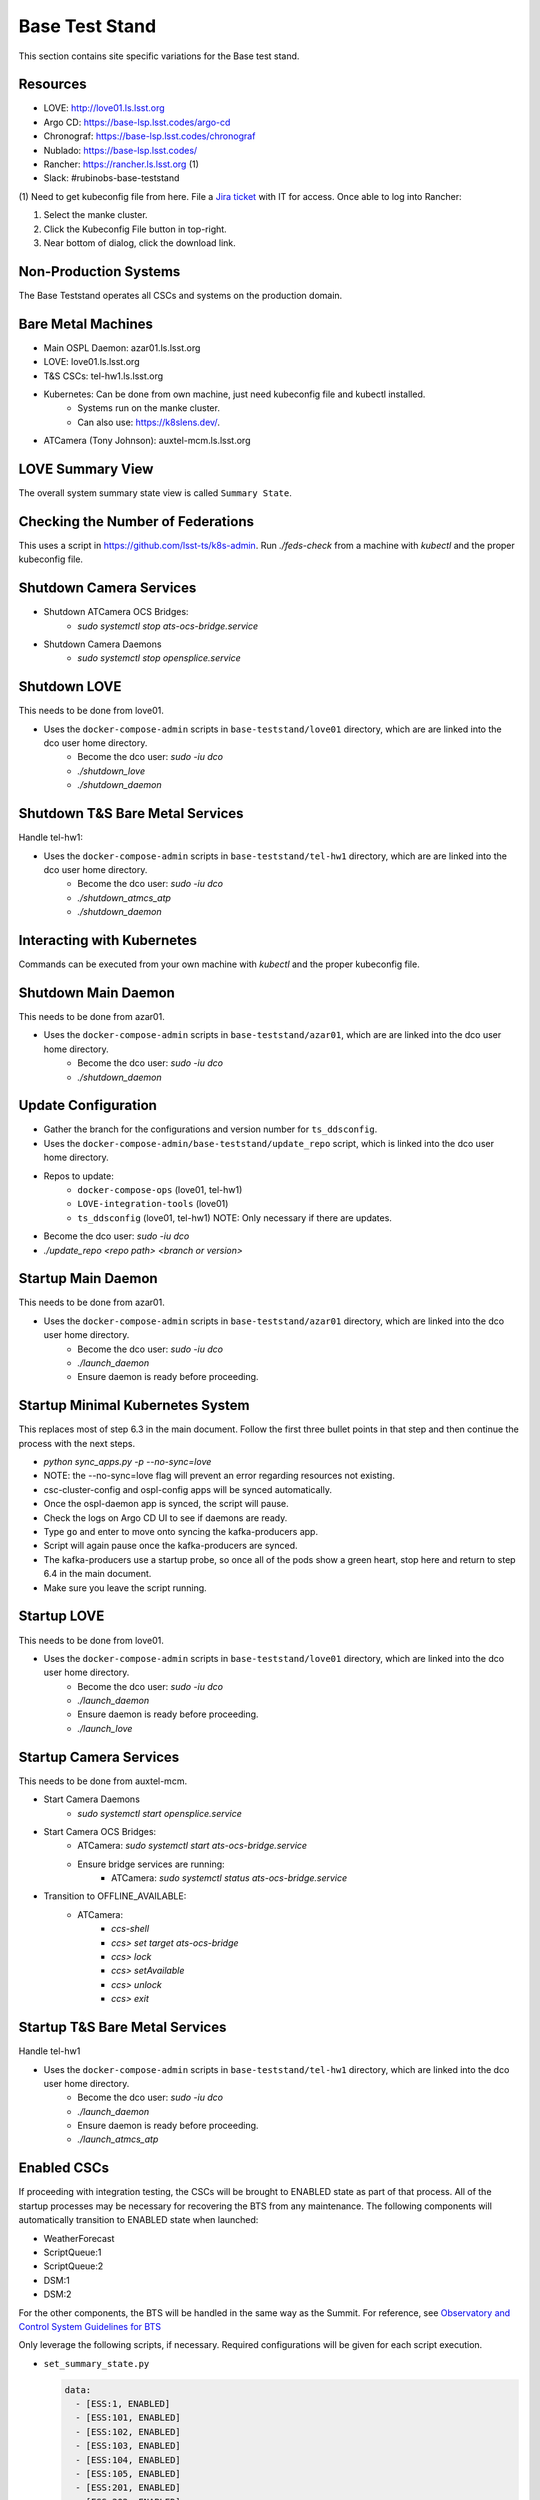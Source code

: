 Base Test Stand
=================

This section contains site specific variations for the Base test stand.

.. _Deployment-Activities-BTS-Resources:

Resources
---------

* LOVE: http://love01.ls.lsst.org
* Argo CD: https://base-lsp.lsst.codes/argo-cd
* Chronograf: https://base-lsp.lsst.codes/chronograf
* Nublado: https://base-lsp.lsst.codes/
* Rancher: https://rancher.ls.lsst.org (1)
* Slack: #rubinobs-base-teststand

(1) Need to get kubeconfig file from here.
File a `Jira ticket <https://jira.lsstcorp.org/projects/IHS>`_ with IT for access.
Once able to log into Rancher:

#. Select the manke cluster.
#. Click the Kubeconfig File button in top-right.
#. Near bottom of dialog, click the download link.

.. _Deployment-Activities-BTS-Non-Production:

Non-Production Systems
----------------------

The Base Teststand operates all CSCs and systems on the production domain.

.. _Deployment-Activities-BTS-BareMetal:

Bare Metal Machines
-------------------

* Main OSPL Daemon: azar01.ls.lsst.org
* LOVE: love01.ls.lsst.org
* T&S CSCs: tel-hw1.ls.lsst.org
* Kubernetes: Can be done from own machine, just need kubeconfig file and kubectl installed.
    * Systems run on the manke cluster.
    * Can also use: https://k8slens.dev/.
* ATCamera (Tony Johnson): auxtel-mcm.ls.lsst.org

.. _Deployment-Activities-BTS-LOVE-Summary:

LOVE Summary View
-----------------

The overall system summary state view is called ``Summary State``.

.. _Deployment-Activities-BTS-Federation-Check:

Checking the Number of Federations
----------------------------------

This uses a script in https://github.com/lsst-ts/k8s-admin.
Run *./feds-check* from a machine with *kubectl* and the proper kubeconfig file.

.. _Deployment-Activities-BTS-Camera-Shutdown:

Shutdown Camera Services
------------------------

* Shutdown ATCamera OCS Bridges:
    * *sudo systemctl stop ats-ocs-bridge.service*
* Shutdown Camera Daemons
    * *sudo systemctl stop opensplice.service*

.. _Deployment-Activities-BTS-LOVE-Shutdown:

Shutdown LOVE
-------------

This needs to be done from love01.

* Uses the ``docker-compose-admin`` scripts in ``base-teststand/love01`` directory, which are are linked into the dco user home directory.
    * Become the dco user: *sudo -iu dco*
    * *./shutdown_love*
    * *./shutdown_daemon*

.. _Deployment-Activities-BTS-TandS-BM-Shutdown:

Shutdown T&S Bare Metal Services
--------------------------------

Handle tel-hw1:

* Uses the ``docker-compose-admin`` scripts in ``base-teststand/tel-hw1`` directory, which are are linked into the dco user home directory.
    * Become the dco user: *sudo -iu dco*
    * *./shutdown_atmcs_atp*
    * *./shutdown_daemon*

.. _Deployment-Activities-BTS-Kubernetes:

Interacting with Kubernetes
---------------------------

Commands can be executed from your own machine with *kubectl* and the proper kubeconfig file.

.. _Deployment-Activities-BTS-Main-Daemon-Shutdown:

Shutdown Main Daemon
--------------------

This needs to be done from azar01.

* Uses the ``docker-compose-admin`` scripts in ``base-teststand/azar01``, which are are linked into the dco user home directory.
    * Become the dco user: *sudo -iu dco*
    * *./shutdown_daemon*

.. _Deployment-Activities-BTS-Update-Configuration:

Update Configuration
--------------------

* Gather the branch for the configurations and version number for ``ts_ddsconfig``.
* Uses the ``docker-compose-admin/base-teststand/update_repo`` script, which is linked into the dco user home directory.
* Repos to update:
    * ``docker-compose-ops`` (love01, tel-hw1)
    * ``LOVE-integration-tools`` (love01)
    * ``ts_ddsconfig`` (love01, tel-hw1) NOTE: Only necessary if there are updates.
* Become the dco user: *sudo -iu dco*
* *./update_repo <repo path> <branch or version>*

.. _Deployment-Activities-BTS-Main-Daemon-Startup:

Startup Main Daemon
-------------------

This needs to be done from azar01.

* Uses the ``docker-compose-admin`` scripts in ``base-teststand/azar01`` directory, which are linked into the dco user home directory.
    * Become the dco user: *sudo -iu dco*
    * *./launch_daemon*
    * Ensure daemon is ready before proceeding.

.. _Deployment-Activities-BTS-Minimal-K8S-System:

Startup Minimal Kubernetes System
---------------------------------

This replaces most of step 6.3 in the main document.
Follow the first three bullet points in that step and then continue the process with the next steps.

* *python sync_apps.py -p --no-sync=love* 
* NOTE: the --no-sync=love flag will prevent an error regarding resources not existing.
* csc-cluster-config and ospl-config apps will be synced automatically.
* Once the ospl-daemon app is synced, the script will pause.
* Check the logs on Argo CD UI to see if daemons are ready.
* Type ``go`` and enter to move onto syncing the kafka-producers app.
* Script will again pause once the kafka-producers are synced.
* The kafka-producers use a startup probe, so once all of the pods show a green heart, stop here and return to step 6.4 in the main document.
* Make sure you leave the script running.

.. _Deployment-Activities-BTS-LOVE-Startup:

Startup LOVE
------------

This needs to be done from love01.

* Uses the ``docker-compose-admin`` scripts in ``base-teststand/love01`` directory, which are linked into the dco user home directory.
    * Become the dco user: *sudo -iu dco*
    * *./launch_daemon*
    * Ensure daemon is ready before proceeding.
    * *./launch_love*

.. _Deployment-Activities-BTS-Camera-Startup:

Startup Camera Services
-----------------------

This needs to be done from auxtel-mcm.

* Start Camera Daemons
    * *sudo systemctl start opensplice.service*
* Start Camera OCS Bridges:
    * ATCamera: *sudo systemctl start ats-ocs-bridge.service*
    * Ensure bridge services are running:
	* ATCamera: *sudo systemctl status ats-ocs-bridge.service*
* Transition to OFFLINE_AVAILABLE:
    * ATCamera:
        * *ccs-shell*
        * *ccs> set target ats-ocs-bridge*
        * *ccs> lock*
        * *ccs> setAvailable*
        * *ccs> unlock*
        * *ccs> exit*

.. _Deployment-Activities-BTS-TandS-BM-Startup:

Startup T&S Bare Metal Services
-------------------------------

Handle tel-hw1

* Uses the ``docker-compose-admin`` scripts in ``base-teststand/tel-hw1`` directory, which are linked into the dco user home directory.
    * Become the dco user: *sudo -iu dco*
    * *./launch_daemon*
    * Ensure daemon is ready before proceeding.
    * *./launch_atmcs_atp*

.. _Deployment-Activities-BTS-Enabled-CSCs:

Enabled CSCs
------------

If proceeding with integration testing, the CSCs will be brought to ENABLED state as part of that process.
All of the startup processes may be necessary for recovering the BTS from any maintenance.
The following components will automatically transition to ENABLED state when launched:

* WeatherForecast
* ScriptQueue:1
* ScriptQueue:2
* DSM:1
* DSM:2

For the other components, the BTS will be handled in the same way as the Summit.  For reference, see
`Observatory and Control System Guidelines for BTS <https://confluence.lsstcorp.org/display/LSSTCOM/Observatory+and+Control+System+Guidelines+for+BTS>`_

Only leverage the following scripts, if necessary.
Required configurations will be given for each script execution.

* ``set_summary_state.py``

  .. code:: bash

    data:
      - [ESS:1, ENABLED]
      - [ESS:101, ENABLED]
      - [ESS:102, ENABLED]
      - [ESS:103, ENABLED]
      - [ESS:104, ENABLED]
      - [ESS:105, ENABLED]
      - [ESS:201, ENABLED]
      - [ESS:202, ENABLED]
      - [ESS:203, ENABLED]
      - [ESS:204, ENABLED]
      - [ESS:301, ENABLED]
      - [Watcher, ENABLED]
